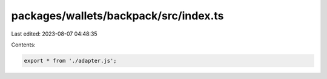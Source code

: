 packages/wallets/backpack/src/index.ts
======================================

Last edited: 2023-08-07 04:48:35

Contents:

.. code-block:: ts

    export * from './adapter.js';


